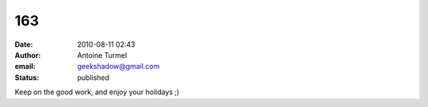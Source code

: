 163
###
:date: 2010-08-11 02:43
:author: Antoine Turmel
:email: geekshadow@gmail.com
:status: published

Keep on the good work, and enjoy your holidays ;)
